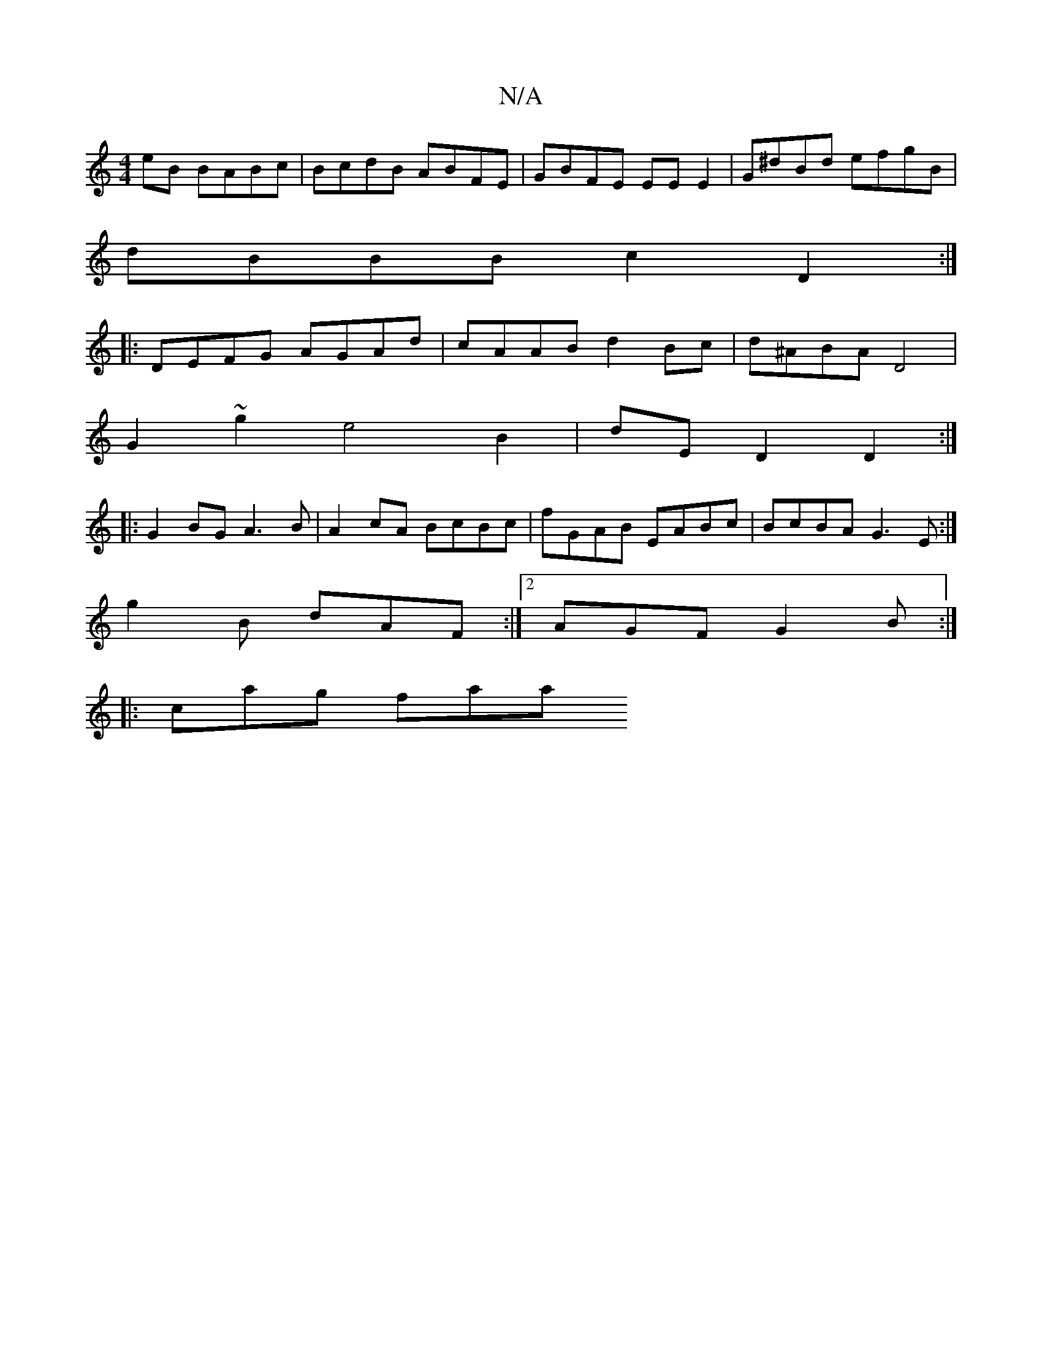 X:1
T:N/A
M:4/4
R:N/A
K:Cmajor
2 eB BABc | BcdB ABFE | GBFE EE E2|G^dBd efgB|
dBBB c2 D2 :|
|:DEFG AGAd|cAAB d2Bc|d^ABA D4 |
G2 ~g2 e4 B2|dE D2 D2:|
|: G2BG A3B | A2cA BcBc | fGAB EABc | BcBA G3E:|
g2 B dAF :|2 AGF G2B :|
|:cag faa